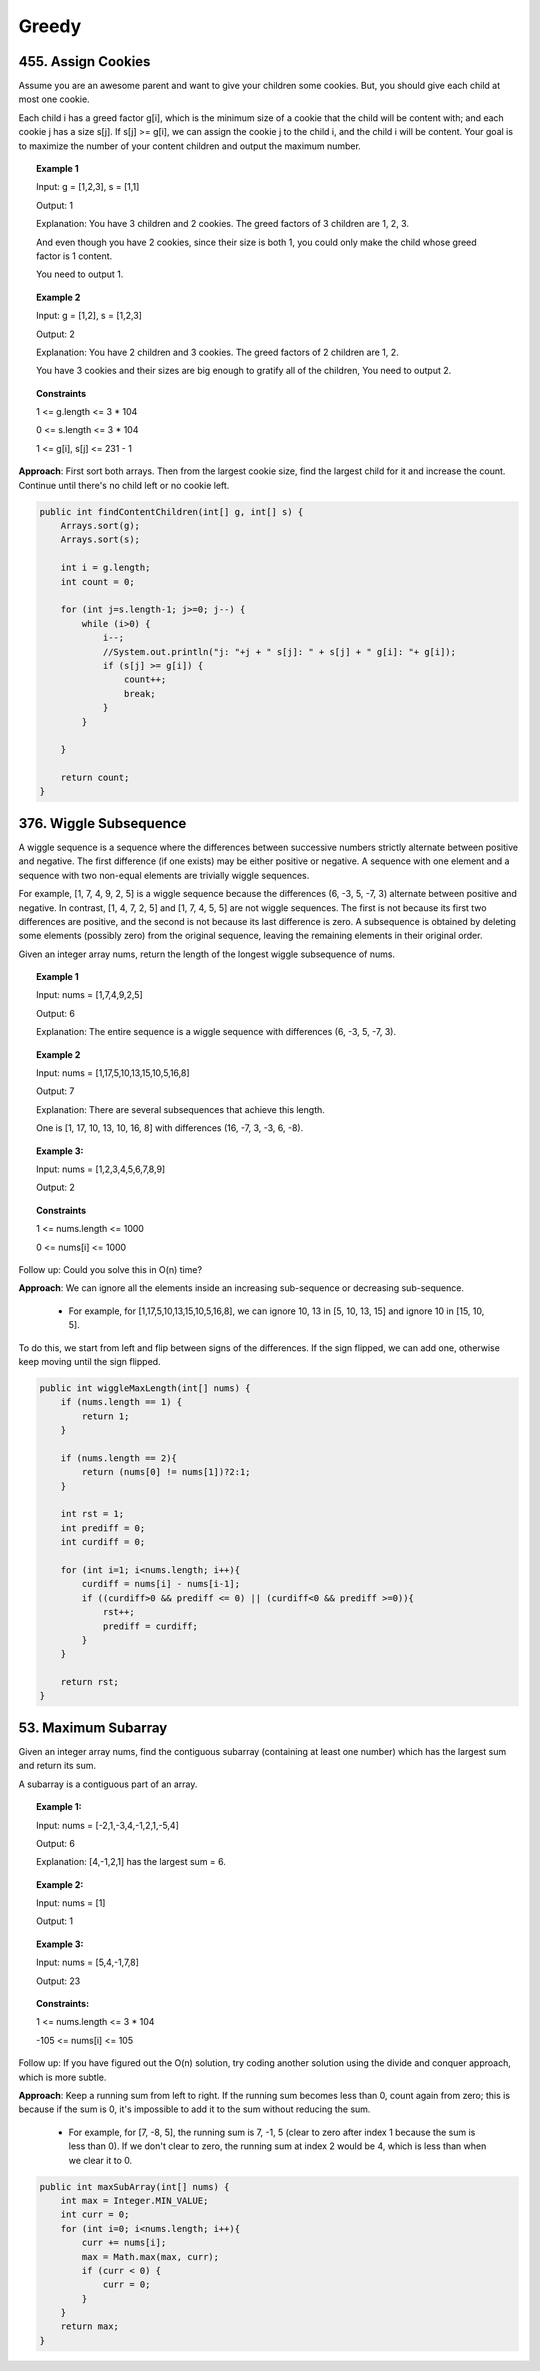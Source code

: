 ========
Greedy
========

---------------------
455. Assign Cookies
---------------------

Assume you are an awesome parent and want to give your children some cookies. But, you should give each child at most one cookie.

Each child i has a greed factor g[i], which is the minimum size of a cookie that the child will be content with; and each cookie j has a size s[j]. If s[j] >= g[i], we can assign the cookie j to the child i, and the child i will be content. Your goal is to maximize the number of your content children and output the maximum number.

.. topic:: Example 1

    Input: g = [1,2,3], s = [1,1]

    Output: 1

    Explanation: You have 3 children and 2 cookies. The greed factors of 3 children are 1, 2, 3. 

    And even though you have 2 cookies, since their size is both 1, you could only make the child whose greed factor is 1 content.

    You need to output 1.

.. topic:: Example 2

    Input: g = [1,2], s = [1,2,3]

    Output: 2

    Explanation: You have 2 children and 3 cookies. The greed factors of 2 children are 1, 2. 

    You have 3 cookies and their sizes are big enough to gratify all of the children, You need to output 2.

.. topic:: Constraints

    1 <= g.length <= 3 * 104

    0 <= s.length <= 3 * 104

    1 <= g[i], s[j] <= 231 - 1

**Approach**: First sort both arrays. Then from the largest cookie size, find the largest child for it and increase the count. Continue until there's no child left or no cookie left.

.. code-block:: java

    public int findContentChildren(int[] g, int[] s) {
        Arrays.sort(g);
        Arrays.sort(s);
        
        int i = g.length;
        int count = 0;
        
        for (int j=s.length-1; j>=0; j--) {
            while (i>0) {
                i--;
                //System.out.println("j: "+j + " s[j]: " + s[j] + " g[i]: "+ g[i]);
                if (s[j] >= g[i]) {  
                    count++;
                    break;
                }
            }
            
        }
        
        return count;
    }

-------------------------
376. Wiggle Subsequence
-------------------------

A wiggle sequence is a sequence where the differences between successive numbers strictly alternate between positive and negative. The first difference (if one exists) may be either positive or negative. A sequence with one element and a sequence with two non-equal elements are trivially wiggle sequences.

For example, [1, 7, 4, 9, 2, 5] is a wiggle sequence because the differences (6, -3, 5, -7, 3) alternate between positive and negative.
In contrast, [1, 4, 7, 2, 5] and [1, 7, 4, 5, 5] are not wiggle sequences. The first is not because its first two differences are positive, and the second is not because its last difference is zero.
A subsequence is obtained by deleting some elements (possibly zero) from the original sequence, leaving the remaining elements in their original order.

Given an integer array nums, return the length of the longest wiggle subsequence of nums.

.. topic:: Example 1

    Input: nums = [1,7,4,9,2,5]

    Output: 6

    Explanation: The entire sequence is a wiggle sequence with differences (6, -3, 5, -7, 3).

.. topic:: Example 2

    Input: nums = [1,17,5,10,13,15,10,5,16,8]

    Output: 7

    Explanation: There are several subsequences that achieve this length.

    One is [1, 17, 10, 13, 10, 16, 8] with differences (16, -7, 3, -3, 6, -8).

.. topic:: Example 3:

    Input: nums = [1,2,3,4,5,6,7,8,9]

    Output: 2

.. topic:: Constraints

    1 <= nums.length <= 1000

    0 <= nums[i] <= 1000
 

Follow up: Could you solve this in O(n) time?

**Approach**: We can ignore all the elements inside an increasing sub-sequence or decreasing sub-sequence.

    - For example, for [1,17,5,10,13,15,10,5,16,8], we can ignore 10, 13 in [5, 10, 13, 15] and ignore 10 in [15, 10, 5]. 

To do this, we start from left and flip between signs of the differences. If the sign flipped, we can add one, otherwise keep moving until the sign flipped.

.. code-block:: java

    public int wiggleMaxLength(int[] nums) {
        if (nums.length == 1) {
            return 1;
        }
        
        if (nums.length == 2){
            return (nums[0] != nums[1])?2:1;
        } 
        
        int rst = 1;
        int prediff = 0;
        int curdiff = 0;
        
        for (int i=1; i<nums.length; i++){
            curdiff = nums[i] - nums[i-1];
            if ((curdiff>0 && prediff <= 0) || (curdiff<0 && prediff >=0)){
                rst++;
                prediff = curdiff;
            }
        }
            
        return rst;
    }


----------------------
53. Maximum Subarray
----------------------

Given an integer array nums, find the contiguous subarray (containing at least one number) which has the largest sum and return its sum.

A subarray is a contiguous part of an array.

.. topic:: Example 1:

    Input: nums = [-2,1,-3,4,-1,2,1,-5,4]

    Output: 6

    Explanation: [4,-1,2,1] has the largest sum = 6.

.. topic:: Example 2:

    Input: nums = [1]

    Output: 1

.. topic:: Example 3:

    Input: nums = [5,4,-1,7,8]

    Output: 23
 
.. topic:: Constraints:

    1 <= nums.length <= 3 * 104

    -105 <= nums[i] <= 105
 

Follow up: If you have figured out the O(n) solution, try coding another solution using the divide and conquer approach, which is more subtle.

**Approach**: Keep a running sum from left to right. If the running sum becomes less than 0, count again from zero; this is because if the sum is 0, it's impossible to add it to the sum without reducing the sum.

    - For example, for [7, -8, 5], the running sum is 7, -1, 5 (clear to zero after index 1 because the sum is less than 0). If we don't clear to zero, the running sum at index 2 would be 4, which is less than when we clear it to 0.

.. code-block:: java

    public int maxSubArray(int[] nums) {
        int max = Integer.MIN_VALUE;
        int curr = 0;
        for (int i=0; i<nums.length; i++){
            curr += nums[i];
            max = Math.max(max, curr);
            if (curr < 0) {
                curr = 0;
            }
        }
        return max;
    }